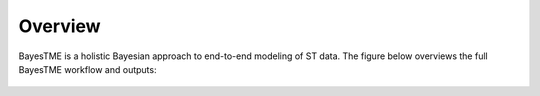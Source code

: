 Overview
========

BayesTME is a holistic Bayesian approach to end-to-end modeling of ST data.
The figure below overviews the full BayesTME workflow and outputs:

.. figure:: bayestme_pipeline.png
   :alt: BayesTME Pipeline